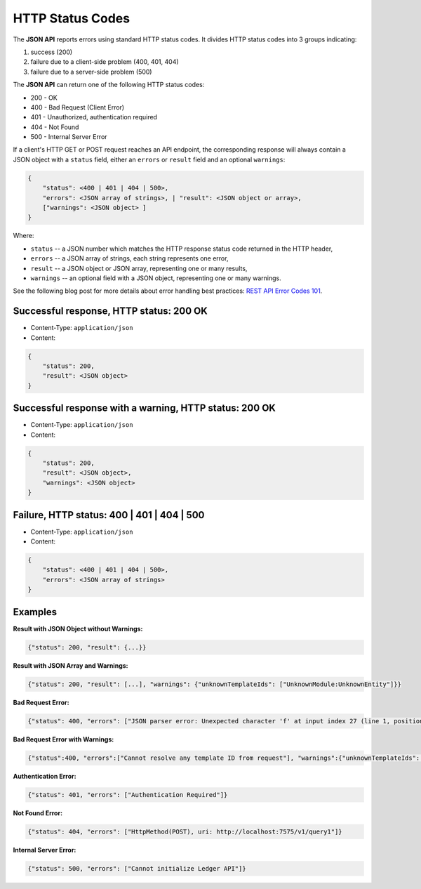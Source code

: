 .. Copyright (c) 2020 Digital Asset (Switzerland) GmbH and/or its affiliates. All rights reserved.
.. SPDX-License-Identifier: Apache-2.0

HTTP Status Codes
#################

The **JSON API** reports errors using standard HTTP status codes. It divides HTTP status codes into 3 groups indicating:

1. success (200)
2. failure due to a client-side problem (400, 401, 404)
3. failure due to a server-side problem (500)

The **JSON API** can return one of the following HTTP status codes:

- 200 - OK
- 400 - Bad Request (Client Error)
- 401 - Unauthorized, authentication required
- 404 - Not Found
- 500 - Internal Server Error

If a client's HTTP GET or POST request reaches an API endpoint, the corresponding response will always contain a JSON object with a ``status`` field, either an ``errors`` or ``result`` field and an optional ``warnings``:

.. code-block:: none

    {
        "status": <400 | 401 | 404 | 500>,
        "errors": <JSON array of strings>, | "result": <JSON object or array>,
        ["warnings": <JSON object> ]
    }

Where:

- ``status`` -- a JSON number which matches the HTTP response status code returned in the HTTP header,
- ``errors`` -- a JSON array of strings, each string represents one error,
- ``result`` -- a JSON object or JSON array, representing one or many results,
- ``warnings`` -- an optional field with a JSON object, representing one or many warnings.

See the following blog post for more details about error handling best practices: `REST API Error Codes 101 <https://blog.restcase.com/rest-api-error-codes-101/>`_.

Successful response, HTTP status: 200 OK
****************************************

- Content-Type: ``application/json``
- Content:

.. code-block:: none

    {
        "status": 200,
        "result": <JSON object>
    }

Successful response with a warning, HTTP status: 200 OK
*******************************************************

- Content-Type: ``application/json``
- Content:

.. code-block:: none

    {
        "status": 200,
        "result": <JSON object>,
        "warnings": <JSON object>
    }

.. _error-format:

Failure, HTTP status: 400 | 401 | 404 | 500
*******************************************

- Content-Type: ``application/json``
- Content:

.. code-block:: none

    {
        "status": <400 | 401 | 404 | 500>,
        "errors": <JSON array of strings>
    }

Examples
********

**Result with JSON Object without Warnings:**

.. code-block:: none

    {"status": 200, "result": {...}}

**Result with JSON Array and Warnings:**

.. code-block:: none

    {"status": 200, "result": [...], "warnings": {"unknownTemplateIds": ["UnknownModule:UnknownEntity"]}}

**Bad Request Error:**

.. code-block:: json

    {"status": 400, "errors": ["JSON parser error: Unexpected character 'f' at input index 27 (line 1, position 28)"]}

**Bad Request Error with Warnings:**

.. code-block:: json

    {"status":400, "errors":["Cannot resolve any template ID from request"], "warnings":{"unknownTemplateIds":["XXX:YYY","AAA:BBB"]}}

**Authentication Error:**

.. code-block:: json

    {"status": 401, "errors": ["Authentication Required"]}

**Not Found Error:**

.. code-block:: json

    {"status": 404, "errors": ["HttpMethod(POST), uri: http://localhost:7575/v1/query1"]}

**Internal Server Error:**

.. code-block:: json

    {"status": 500, "errors": ["Cannot initialize Ledger API"]}